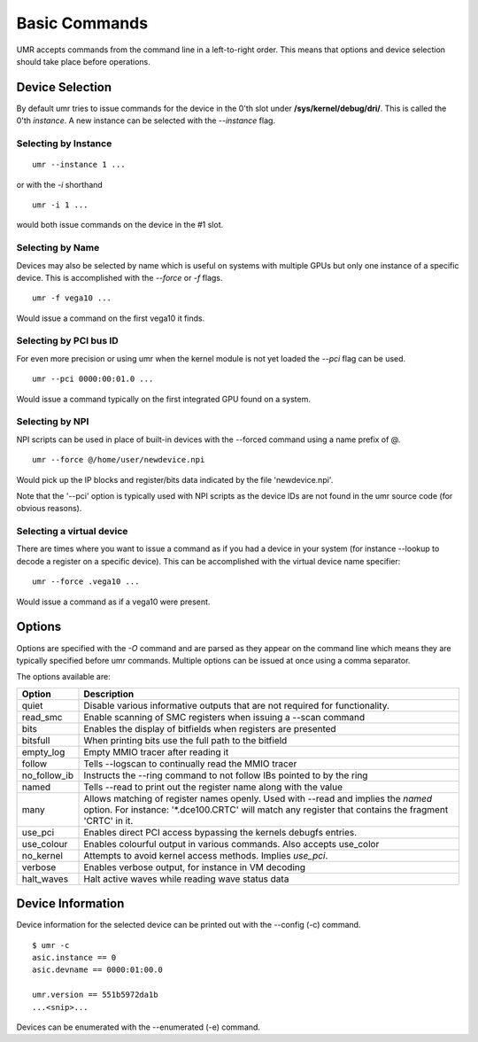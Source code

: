==============
Basic Commands
==============

UMR accepts commands from the command line in a left-to-right
order.  This means that options and device selection should take
place before operations.

----------------
Device Selection
----------------

By default umr tries to issue commands for the device in the 0'th
slot under **/sys/kernel/debug/dri/**.  This is called the 0'th
*instance*.  A new instance can be selected with the *--instance*
flag.

'''''''''''''''''''''
Selecting by Instance
'''''''''''''''''''''

::

	umr --instance 1 ...

or with the *-i* shorthand

::

	umr -i 1 ...

would both issue commands on the device in the #1 slot.


'''''''''''''''''
Selecting by Name
'''''''''''''''''

Devices may also be selected by name which is useful on
systems with multiple GPUs but only one instance of a specific
device.  This is accomplished with the *--force* or *-f* flags.

::

	umr -f vega10 ...

Would issue a command on the first vega10 it finds.

'''''''''''''''''''''''
Selecting by PCI bus ID
'''''''''''''''''''''''

For even more precision or using umr when the kernel module is not
yet loaded the *--pci* flag can be used.

::

	umr --pci 0000:00:01.0 ...

Would issue a command typically on the first integrated GPU found
on a system.

''''''''''''''''
Selecting by NPI
''''''''''''''''

NPI scripts can be used in place of built-in devices with the
--forced command using a name prefix of \@.

::

	umr --force @/home/user/newdevice.npi

Would pick up the IP blocks and register/bits data indicated by the
file 'newdevice.npi'.

Note that the '--pci' option is typically used with NPI scripts as the
device IDs are not found in the umr source code (for obvious reasons).

''''''''''''''''''''''''''
Selecting a virtual device
''''''''''''''''''''''''''

There are times where you want to issue a command as if you had
a device in your system (for instance --lookup to decode a register
on a specific device).  This can be accomplished with the virtual
device name specifier:

::

	umr --force .vega10 ...

Would issue a command as if a vega10 were present. 


-------
Options
-------

Options are specified with the *-O* command and are parsed as they
appear on the command line which means they are typically specified
before umr commands.  Multiple options can be issued at once using a
comma separator.

The options available are:

+--------------+------------------------------------------------------------------------------+
| **Option**   | **Description**                                                              |
+--------------+------------------------------------------------------------------------------+
| quiet        | Disable various informative outputs that are not required for functionality. |
+--------------+------------------------------------------------------------------------------+
| read_smc     | Enable scanning of SMC registers when issuing a --scan command               |
+--------------+------------------------------------------------------------------------------+
| bits         | Enables the display of bitfields when registers are presented                |
+--------------+------------------------------------------------------------------------------+
| bitsfull     | When printing bits use the full path to the bitfield                         |
+--------------+------------------------------------------------------------------------------+
| empty_log    | Empty MMIO tracer after reading it                                           |
+--------------+------------------------------------------------------------------------------+
| follow       | Tells --logscan to continually read the MMIO tracer                          |
+--------------+------------------------------------------------------------------------------+
| no_follow_ib | Instructs the --ring command to not follow IBs pointed to by the ring        |
+--------------+------------------------------------------------------------------------------+
| named        | Tells --read to print out the register name along with the value             |
+--------------+------------------------------------------------------------------------------+
| many         | Allows matching of register names openly.  Used with --read and implies the  |
|              | *named* option.  For instance: '\*.dce100.CRTC' will match any register that |
|              | contains the fragment 'CRTC' in it.                                          |
+--------------+------------------------------------------------------------------------------+
| use_pci      | Enables direct PCI access bypassing the kernels debugfs entries.             |
+--------------+------------------------------------------------------------------------------+
| use_colour   | Enables colourful output in various commands.  Also accepts use_color        |
+--------------+------------------------------------------------------------------------------+
| no_kernel    | Attempts to avoid kernel access methods.  Implies *use_pci*.                 |
+--------------+------------------------------------------------------------------------------+
| verbose      | Enables verbose output, for instance in VM decoding                          |
+--------------+------------------------------------------------------------------------------+
| halt_waves   | Halt active waves while reading wave status data                             |
+--------------+------------------------------------------------------------------------------+

------------------
Device Information
------------------

Device information for the selected device can be printed out with the
--config (-c) command.

::

	$ umr -c
        asic.instance == 0
        asic.devname == 0000:01:00.0

        umr.version == 551b5972da1b
	...<snip>...

Devices can be enumerated with the --enumerated (-e) command.
